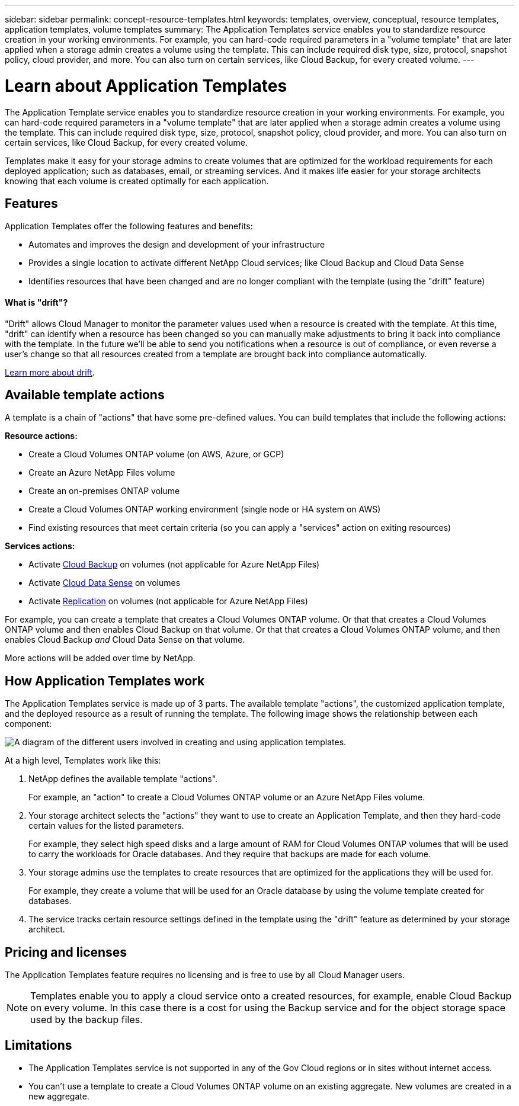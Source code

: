 ---
sidebar: sidebar
permalink: concept-resource-templates.html
keywords: templates, overview, conceptual, resource templates, application templates, volume templates
summary: The Application Templates service enables you to standardize resource creation in your working environments. For example, you can hard-code required parameters in a "volume template" that are later applied when a storage admin creates a volume using the template. This can include required disk type, size, protocol, snapshot policy, cloud provider, and more. You can also turn on certain services, like Cloud Backup, for every created volume.
---

= Learn about Application Templates
:hardbreaks:
:nofooter:
:icons: font
:linkattrs:
:imagesdir: ./media/

[.lead]
The Application Template service enables you to standardize resource creation in your working environments. For example, you can hard-code required parameters in a "volume template" that are later applied when a storage admin creates a volume using the template. This can include required disk type, size, protocol, snapshot policy, cloud provider, and more. You can also turn on certain services, like Cloud Backup, for every created volume.

Templates make it easy for your storage admins to create volumes that are optimized for the workload requirements for each deployed application; such as databases, email, or streaming services. And it makes life easier for your storage architects knowing that each volume is created optimally for each application.

== Features

Application Templates offer the following features and benefits:

* Automates and improves the design and development of your infrastructure
* Provides a single location to activate different NetApp Cloud services; like Cloud Backup and Cloud Data Sense
* Identifies resources that have been changed and are no longer compliant with the template (using the "drift" feature)

==== What is "drift"? ====

"Drift" allows Cloud Manager to monitor the parameter values used when a resource is created with the template. At this time, "drift" can identify when a resource has been changed so you can manually make adjustments to bring it back into compliance with the template. In the future we'll be able to send you notifications when a resource is out of compliance, or even reverse a user's change so that all resources created from a template are brought back into compliance automatically.

link:task-check-template-compliance.html[Learn more about drift].

== Available template actions

A template is a chain of "actions" that have some pre-defined values. You can build templates that include the following actions:

*Resource actions:*

* Create a Cloud Volumes ONTAP volume (on AWS, Azure, or GCP)
* Create an Azure NetApp Files volume
* Create an on-premises ONTAP volume
* Create a Cloud Volumes ONTAP working environment (single node or HA system on AWS)
* Find existing resources that meet certain criteria (so you can apply a "services" action on exiting resources)

*Services actions:*

* Activate https://docs.netapp.com/us-en/cloud-manager-backup-restore/concept-backup-to-cloud.html[Cloud Backup^] on volumes (not applicable for Azure NetApp Files)
* Activate https://docs.netapp.com/us-en/cloud-manager-data-sense/concept-cloud-compliance.html[Cloud Data Sense^] on volumes
* Activate https://docs.netapp.com/us-en/cloud-manager-replication/concept-replication.html[Replication^] on volumes (not applicable for Azure NetApp Files)

For example, you can create a template that creates a Cloud Volumes ONTAP volume. Or that that creates a Cloud Volumes ONTAP volume and then enables Cloud Backup on that volume. Or that that creates a Cloud Volumes ONTAP volume, and then enables Cloud Backup _and_ Cloud Data Sense on that volume.

More actions will be added over time by NetApp.

== How Application Templates work

The Application Templates service is made up of 3 parts. The available template "actions", the customized application template, and the deployed resource as a result of running the template. The following image shows the relationship between each component:

image:diagram_template_flow1.png[A diagram of the different users involved in creating and using application templates.]

At a high level, Templates work like this:

. NetApp defines the available template "actions".
+
For example, an "action" to create a Cloud Volumes ONTAP volume or an Azure NetApp Files volume.
. Your storage architect selects the "actions" they want to use to create an Application Template, and then they hard-code certain values for the listed parameters.
+
For example, they select high speed disks and a large amount of RAM for Cloud Volumes ONTAP volumes that will be used to carry the workloads for Oracle databases. And they require that backups are made for each volume.
. Your storage admins use the templates to create resources that are optimized for the applications they will be used for.
+
For example, they create a volume that will be used for an Oracle database by using the volume template created for databases.
. The service tracks certain resource settings defined in the template using the "drift" feature as determined by your storage architect.

== Pricing and licenses

The Application Templates feature requires no licensing and is free to use by all Cloud Manager users.

NOTE: Templates enable you to apply a cloud service onto a created resources, for example, enable Cloud Backup on every volume. In this case there is a cost for using the Backup service and for the object storage space used by the backup files.

== Limitations

* The Application Templates service is not supported in any of the Gov Cloud regions or in sites without internet access.
* You can't use a template to create a Cloud Volumes ONTAP volume on an existing aggregate. New volumes are created in a new aggregate.
